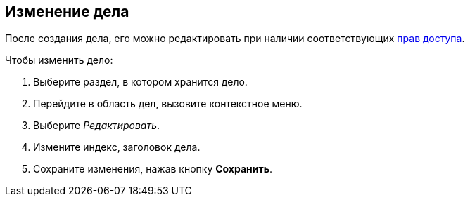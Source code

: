 
== Изменение дела

После создания дела, его можно редактировать при наличии соответствующих xref:NomenclatureSecurityParent.adoc[прав доступа].

Чтобы изменить дело:

. [.ph .cmd]#Выберите раздел, в котором хранится дело.#
. [.ph .cmd]#Перейдите в область дел, вызовите контекстное меню.#
. [.ph .cmd]#Выберите [.keyword .parmname]_Редактировать_.#
. [.ph .cmd]#Измените индекс, заголовок дела.#
. [.ph .cmd]#Сохраните изменения, нажав кнопку [.ph .uicontrol]*Сохранить*.#

